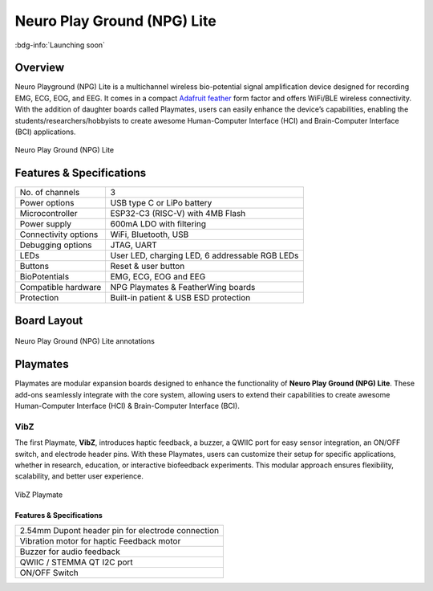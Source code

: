 .. _neuro-play-ground-lite:

Neuro Play Ground (NPG) Lite
############################

:bdg-info:`Launching soon`

Overview
**********

Neuro Playground (NPG) Lite is a multichannel wireless bio-potential signal amplification device designed for recording EMG, ECG, EOG, and EEG. It comes in a compact `Adafruit feather <https://learn.adafruit.com/adafruit-feather/overview>`_ form factor and offers WiFi/BLE wireless connectivity. With the addition of daughter boards called Playmates, users can easily enhance the device’s capabilities, enabling the students/researchers/hobbyists to create awesome Human-Computer Interface (HCI) and Brain-Computer Interface (BCI) applications.


.. figure:: media/npg-hero-1.*
    :align: center

    Neuro Play Ground (NPG) Lite

Features & Specifications
**************************

+------------------------+-----------------------------------------------------------------------+
| No. of channels        | 3                                                                     |
+------------------------+-----------------------------------------------------------------------+
| Power options          | USB type C or LiPo battery                                            |
+------------------------+-----------------------------------------------------------------------+
| Microcontroller        | ESP32-C3 (RISC-V) with 4MB Flash                                      |
+------------------------+-----------------------------------------------------------------------+
| Power supply           | 600mA LDO with filtering                                              |
+------------------------+-----------------------------------------------------------------------+
| Connectivity options   | WiFi, Bluetooth, USB                                                  |
+------------------------+-----------------------------------------------------------------------+
| Debugging options      | JTAG, UART                                                            |
+------------------------+-----------------------------------------------------------------------+
| LEDs                   | User LED, charging LED, 6 addressable RGB LEDs                        |
+------------------------+-----------------------------------------------------------------------+
| Buttons                | Reset & user button                                                   |
+------------------------+-----------------------------------------------------------------------+
| BioPotentials          | EMG, ECG, EOG and EEG                                                 |
+------------------------+-----------------------------------------------------------------------+
| Compatible hardware    | NPG Playmates & FeatherWing boards                                    |
+------------------------+-----------------------------------------------------------------------+
| Protection             | Built-in patient & USB ESD protection                                 |
+------------------------+-----------------------------------------------------------------------+

Board Layout
************

.. figure:: media/npg-front-annotations.*
    :align: center

    Neuro Play Ground (NPG) Lite annotations

Playmates
*********

Playmates are modular expansion boards designed to enhance the functionality of **Neuro Play Ground (NPG) Lite**. These add-ons seamlessly integrate with the core system, allowing users to extend their capabilities to create awesome Human-Computer Interface (HCI) & Brain-Computer Interface (BCI).

VibZ
=====

The first Playmate, **VibZ**, introduces haptic feedback, a buzzer, a QWIIC port for easy sensor integration, an ON/OFF switch, and electrode header pins. With these Playmates, users can customize their setup for specific applications, whether in research, education, or interactive biofeedback experiments. This modular approach ensures flexibility, scalability, and better user experience.

.. figure:: media/npg-playmate-annotations.*
    :align: center

    VibZ Playmate

Features & Specifications
-------------------------

+---------------------------------------------------+
| 2.54mm Dupont header pin for electrode connection |
+---------------------------------------------------+
| Vibration motor for haptic Feedback motor         |
+---------------------------------------------------+
| Buzzer for audio feedback                         |
+---------------------------------------------------+
| QWIIC / STEMMA QT I2C port                        |
+---------------------------------------------------+
| ON/OFF Switch                                     |
+---------------------------------------------------+